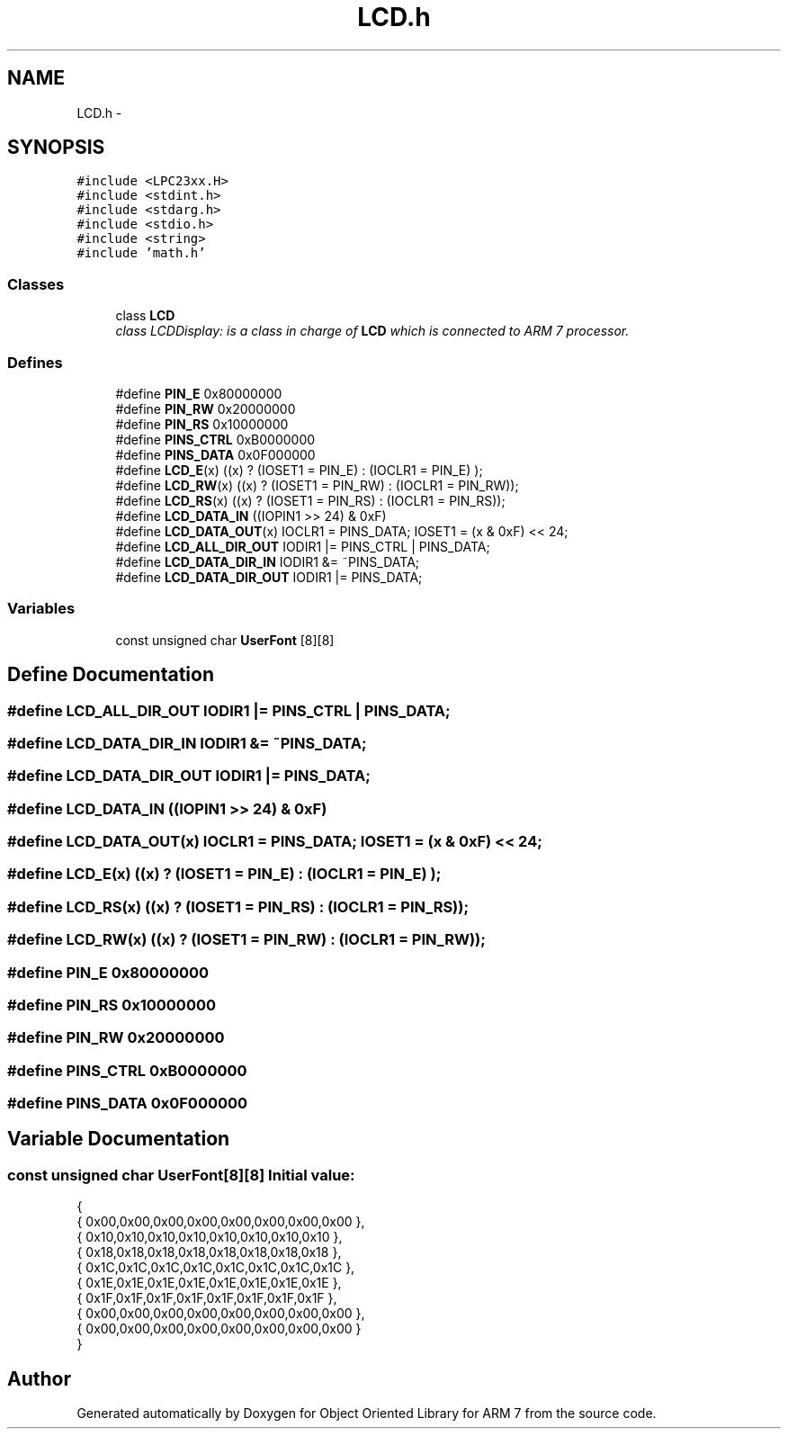 .TH "LCD.h" 3 "Sun Jun 19 2011" "Object Oriented Library for ARM 7" \" -*- nroff -*-
.ad l
.nh
.SH NAME
LCD.h \- 
.SH SYNOPSIS
.br
.PP
\fC#include <LPC23xx.H>\fP
.br
\fC#include <stdint.h>\fP
.br
\fC#include <stdarg.h>\fP
.br
\fC#include <stdio.h>\fP
.br
\fC#include <string>\fP
.br
\fC#include 'math.h'\fP
.br

.SS "Classes"

.in +1c
.ti -1c
.RI "class \fBLCD\fP"
.br
.RI "\fIclass LCDDisplay: is a class in charge of \fBLCD\fP which is connected to ARM 7 processor. \fP"
.in -1c
.SS "Defines"

.in +1c
.ti -1c
.RI "#define \fBPIN_E\fP   0x80000000"
.br
.ti -1c
.RI "#define \fBPIN_RW\fP   0x20000000"
.br
.ti -1c
.RI "#define \fBPIN_RS\fP   0x10000000"
.br
.ti -1c
.RI "#define \fBPINS_CTRL\fP   0xB0000000"
.br
.ti -1c
.RI "#define \fBPINS_DATA\fP   0x0F000000"
.br
.ti -1c
.RI "#define \fBLCD_E\fP(x)   ((x) ? (IOSET1 = PIN_E)  : (IOCLR1 = PIN_E) );"
.br
.ti -1c
.RI "#define \fBLCD_RW\fP(x)   ((x) ? (IOSET1 = PIN_RW) : (IOCLR1 = PIN_RW));"
.br
.ti -1c
.RI "#define \fBLCD_RS\fP(x)   ((x) ? (IOSET1 = PIN_RS) : (IOCLR1 = PIN_RS));"
.br
.ti -1c
.RI "#define \fBLCD_DATA_IN\fP   ((IOPIN1 >> 24) & 0xF)"
.br
.ti -1c
.RI "#define \fBLCD_DATA_OUT\fP(x)   IOCLR1 = PINS_DATA; IOSET1 = (x & 0xF) << 24;"
.br
.ti -1c
.RI "#define \fBLCD_ALL_DIR_OUT\fP   IODIR1  |=  PINS_CTRL | PINS_DATA;"
.br
.ti -1c
.RI "#define \fBLCD_DATA_DIR_IN\fP   IODIR1 &= ~PINS_DATA;"
.br
.ti -1c
.RI "#define \fBLCD_DATA_DIR_OUT\fP   IODIR1 |=  PINS_DATA;"
.br
.in -1c
.SS "Variables"

.in +1c
.ti -1c
.RI "const unsigned char \fBUserFont\fP [8][8]"
.br
.in -1c
.SH "Define Documentation"
.PP 
.SS "#define LCD_ALL_DIR_OUT   IODIR1  |=  PINS_CTRL | PINS_DATA;"
.SS "#define LCD_DATA_DIR_IN   IODIR1 &= ~PINS_DATA;"
.SS "#define LCD_DATA_DIR_OUT   IODIR1 |=  PINS_DATA;"
.SS "#define LCD_DATA_IN   ((IOPIN1 >> 24) & 0xF)"
.SS "#define LCD_DATA_OUT(x)   IOCLR1 = PINS_DATA; IOSET1 = (x & 0xF) << 24;"
.SS "#define LCD_E(x)   ((x) ? (IOSET1 = PIN_E)  : (IOCLR1 = PIN_E) );"
.SS "#define LCD_RS(x)   ((x) ? (IOSET1 = PIN_RS) : (IOCLR1 = PIN_RS));"
.SS "#define LCD_RW(x)   ((x) ? (IOSET1 = PIN_RW) : (IOCLR1 = PIN_RW));"
.SS "#define PIN_E   0x80000000"
.SS "#define PIN_RS   0x10000000"
.SS "#define PIN_RW   0x20000000"
.SS "#define PINS_CTRL   0xB0000000"
.SS "#define PINS_DATA   0x0F000000"
.SH "Variable Documentation"
.PP 
.SS "const unsigned char \fBUserFont\fP[8][8]"\fBInitial value:\fP
.PP
.nf
 {
  { 0x00,0x00,0x00,0x00,0x00,0x00,0x00,0x00 },
  { 0x10,0x10,0x10,0x10,0x10,0x10,0x10,0x10 },
  { 0x18,0x18,0x18,0x18,0x18,0x18,0x18,0x18 },
  { 0x1C,0x1C,0x1C,0x1C,0x1C,0x1C,0x1C,0x1C },
  { 0x1E,0x1E,0x1E,0x1E,0x1E,0x1E,0x1E,0x1E },
  { 0x1F,0x1F,0x1F,0x1F,0x1F,0x1F,0x1F,0x1F },
  { 0x00,0x00,0x00,0x00,0x00,0x00,0x00,0x00 },
  { 0x00,0x00,0x00,0x00,0x00,0x00,0x00,0x00 }
}
.fi
.SH "Author"
.PP 
Generated automatically by Doxygen for Object Oriented Library for ARM 7 from the source code.
